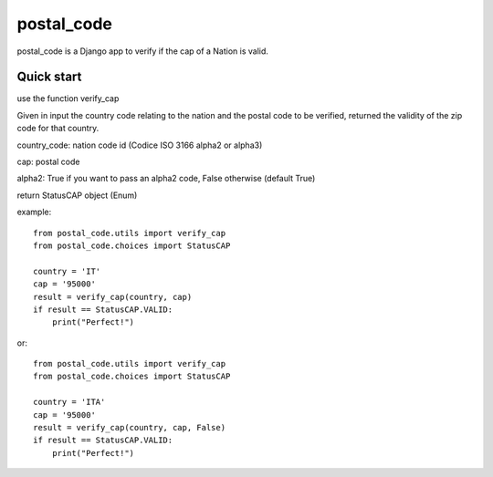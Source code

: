 =====
postal_code
=====

postal_code is a Django app to verify if the cap of a Nation is valid.

Quick start
-----------

use the function verify_cap

Given in input the country code relating to the nation and the postal code to be verified,
returned the validity of the zip code for that country.

country_code:  nation code id (Codice ISO 3166 alpha2 or alpha3)

cap: postal code

alpha2: True if you want to pass an alpha2 code, False otherwise (default True)

return StatusCAP object (Enum)

example:

::

    from postal_code.utils import verify_cap
    from postal_code.choices import StatusCAP

    country = 'IT'
    cap = '95000'
    result = verify_cap(country, cap)
    if result == StatusCAP.VALID:
        print("Perfect!")
or:

::

    from postal_code.utils import verify_cap
    from postal_code.choices import StatusCAP

    country = 'ITA'
    cap = '95000'
    result = verify_cap(country, cap, False)
    if result == StatusCAP.VALID:
        print("Perfect!")

